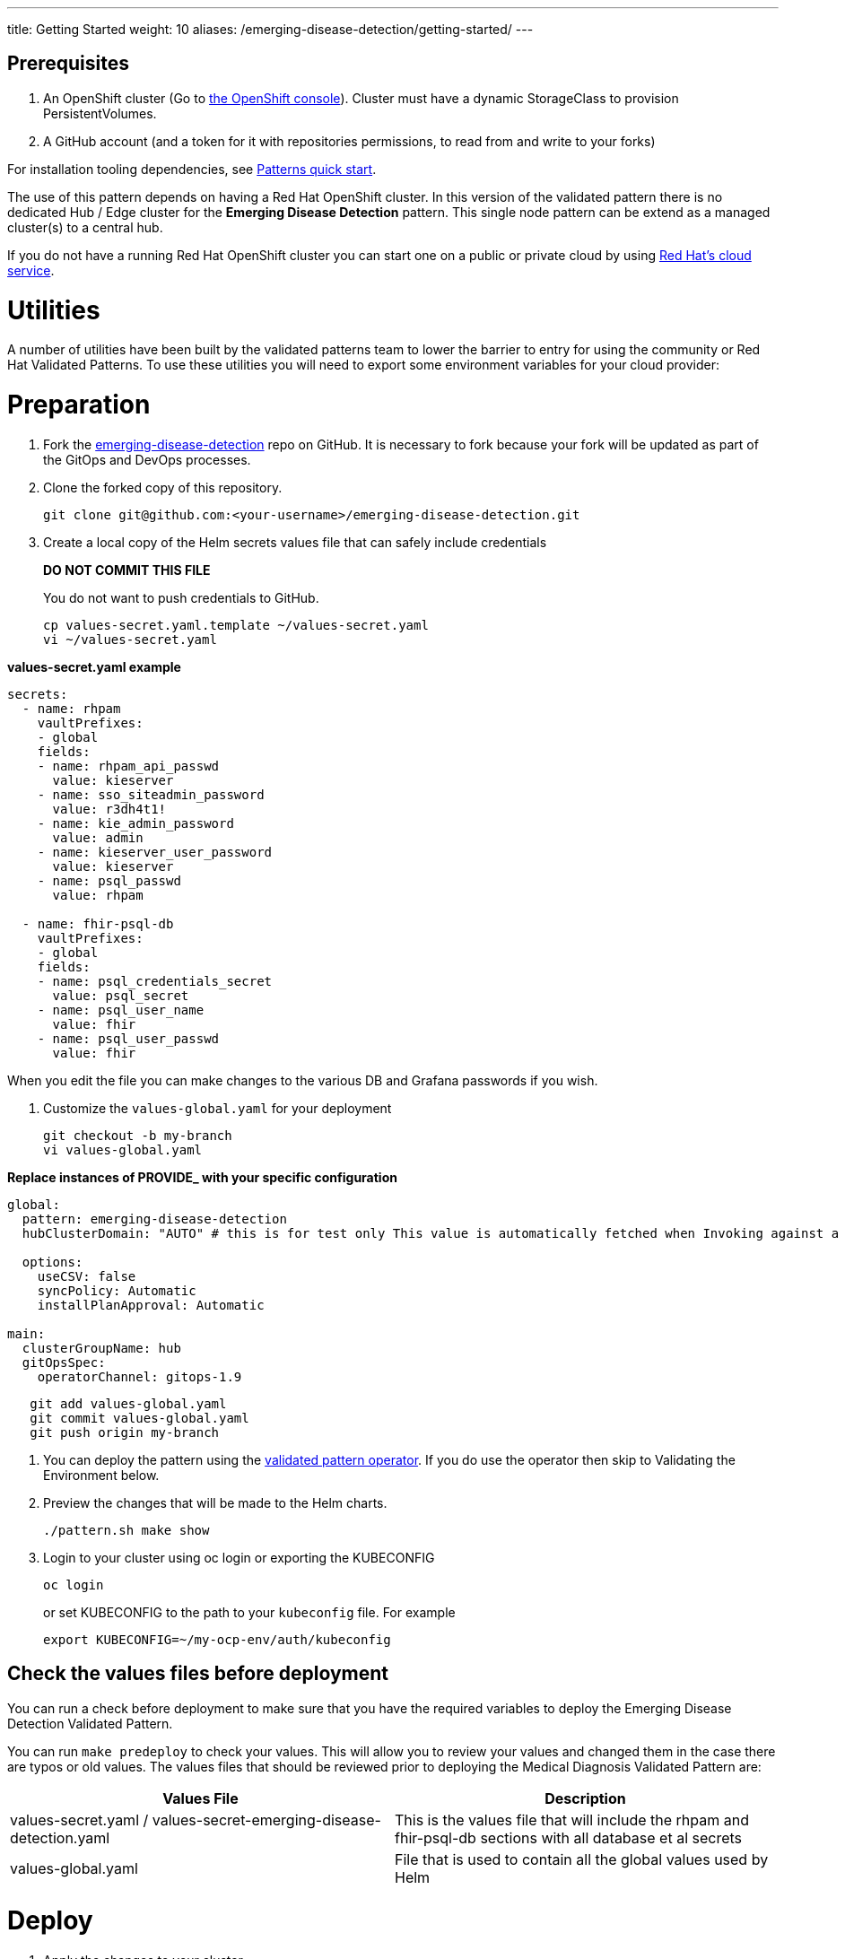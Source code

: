 ---
title: Getting Started
weight: 10
aliases: /emerging-disease-detection/getting-started/
---

:toc:
:imagesdir: /images
:_content-type: ASSEMBLY

== Prerequisites

. An OpenShift cluster (Go to https://console.redhat.com/openshift/create[the OpenShift console]). Cluster must have a dynamic StorageClass to provision PersistentVolumes. 
// See also link:../../emerging-disease-detection/cluster-sizing[sizing your cluster].
. A GitHub account (and a token for it with repositories permissions, to read from and write to your forks)

For installation tooling dependencies, see link:https://validatedpatterns.io/learn/quickstart/[Patterns quick start].

The use of this pattern depends on having a Red Hat OpenShift cluster. In this version of the validated pattern
there is no dedicated Hub / Edge cluster for the *Emerging Disease Detection* pattern. This single node pattern can be extend as a managed cluster(s) to a central hub. 
// See link:../../emerging-disease-detection/ideas-for-customization[ideas for customization.]

If you do not have a running Red Hat OpenShift cluster you can start one on a
public or private cloud by using link:https://console.redhat.com/openshift/create[Red Hat's cloud service].

[id="utilities"]
= Utilities

A number of utilities have been built by the validated patterns team to lower the barrier to entry for using the community or Red Hat Validated Patterns. To use these utilities you will need to export some environment variables for your cloud provider:

[id="preparation"]
= Preparation

. Fork the link:https://github.com/validatedpatterns/emerging-disease-detection[emerging-disease-detection] repo on GitHub. It is necessary to fork because your fork will be updated as part of the GitOps and DevOps processes.
. Clone the forked copy of this repository.
+
[,sh]
----
git clone git@github.com:<your-username>/emerging-disease-detection.git
----

. Create a local copy of the Helm secrets values file that can safely include credentials
+
*DO NOT COMMIT THIS FILE*
+
You do not want to push credentials to GitHub.
+
[,sh]
----
cp values-secret.yaml.template ~/values-secret.yaml
vi ~/values-secret.yaml
----

*values-secret.yaml example*

[source,yaml]
----
secrets:
  - name: rhpam
    vaultPrefixes:
    - global
    fields:
    - name: rhpam_api_passwd
      value: kieserver
    - name: sso_siteadmin_password
      value: r3dh4t1!
    - name: kie_admin_password
      value: admin
    - name: kieserver_user_password
      value: kieserver
    - name: psql_passwd
      value: rhpam 

  - name: fhir-psql-db
    vaultPrefixes:
    - global
    fields:
    - name: psql_credentials_secret
      value: psql_secret
    - name: psql_user_name
      value: fhir
    - name: psql_user_passwd
      value: fhir
----

When you edit the file you can make changes to the various DB and Grafana passwords if you wish.

. Customize the `values-global.yaml` for your deployment
+
[,sh]
----
git checkout -b my-branch
vi values-global.yaml
----

*Replace instances of PROVIDE_ with your specific configuration*

[source,yaml]
----
global:
  pattern: emerging-disease-detection
  hubClusterDomain: "AUTO" # this is for test only This value is automatically fetched when Invoking against a cluster

  options:
    useCSV: false
    syncPolicy: Automatic
    installPlanApproval: Automatic

main:
  clusterGroupName: hub
  gitOpsSpec:
    operatorChannel: gitops-1.9
----

[,sh]
----
   git add values-global.yaml
   git commit values-global.yaml
   git push origin my-branch
----

. You can deploy the pattern using the link:/infrastructure/using-validated-pattern-operator/[validated pattern operator]. If you do use the operator then skip to Validating the Environment below.
. Preview the changes that will be made to the Helm charts.
+
[,sh]
----
./pattern.sh make show
----

. Login to your cluster using oc login or exporting the KUBECONFIG
+
[,sh]
----
oc login
----
+
.or set KUBECONFIG to the path to your `kubeconfig` file. For example
+
[,sh]
----
export KUBECONFIG=~/my-ocp-env/auth/kubeconfig
----

[id="check-the-values-files-before-deployment-getting-started"]
== Check the values files before deployment

You can run a check before deployment to make sure that you have the required variables to deploy the
Emerging Disease Detection Validated Pattern.

You can run `make predeploy` to check your values. This will allow you to review your values and changed them in
the case there are typos or old values.  The values files that should be reviewed prior to deploying the
Medical Diagnosis Validated Pattern are:

|===
| Values File | Description

| values-secret.yaml / values-secret-emerging-disease-detection.yaml
| This is the values file that will include the rhpam and fhir-psql-db sections with all database et al secrets

| values-global.yaml
| File that is used to contain all the global values used by Helm
|===

= Deploy

. Apply the changes to your cluster
+
[,sh]
----
./pattern.sh make install
----
+
If the install fails and you go back over the instructions and see what was missed and change it, then run `make update` to continue the installation.

. This takes some time. Especially for the OpenShift Data Foundation operator components to install and synchronize. The `make install` provides some progress updates during the install. It can take up to twenty minutes. Compare your `make install` run progress with the following video showing a successful install.

. Check that the operators have been installed in the UI.
.. To verify, in the OpenShift Container Platform web console, navigate to *Operators → Installed Operators* page.
 .. Check that the Operator is installed in the `openshift-operators` namespace and its status is `Succeeded`.

[id="using-openshift-gitops-to-check-on-application-progress-getting-started"]
== Using OpenShift GitOps to check on Application progress

You can also check on the progress using OpenShift GitOps to check on the various applications deployed.

. Obtain the ArgoCD URLs and passwords.
+
The URLs and login credentials for ArgoCD change depending on the pattern
name and the site names they control.  Follow the instructions below to find
them, however you choose to deploy the pattern.
+
Display the fully qualified domain names, and matching login credentials, for
all ArgoCD instances:
+
[,sh]
----
ARGO_CMD=`oc get secrets -A -o jsonpath='{range .items[*]}{"oc get -n "}{.metadata.namespace}{" routes; oc -n "}{.metadata.namespace}{" extract secrets/"}{.metadata.name}{" --to=-\\n"}{end}' | grep gitops-cluster`
CMD=`echo $ARGO_CMD | sed 's|- oc|-;oc|g'`
eval $CMD
----
+
The result should look something like:
+
[,text]
----
NAME                       HOST/PORT                                                                                      PATH   SERVICES                   PORT    TERMINATION            WILDCARD
hub-gitops-server   hub-gitops-server-emerging-disease-detection-hub.apps.wh-edd-cluster.aws.validatedpatterns.com          hub-gitops-server   https   passthrough/Redirect   None
# admin.password
xsyYU6eSWtwniEk1X3jL0c2TGfQgVpDH
NAME                      HOST/PORT                                                                         PATH   SERVICES                  PORT    TERMINATION            WILDCARD
cluster                   cluster-openshift-gitops.apps.wh-edd-cluster.aws.validatedpatterns.com                          cluster                   8080    reencrypt/Allow        None
kam                       kam-openshift-gitops.apps.wh-edd-cluster.aws.validatedpatterns.com                              kam                       8443    passthrough/None       None
openshift-gitops-server   openshift-gitops-server-openshift-gitops.apps.wh-edd-cluster.aws.validatedpatterns.com          openshift-gitops-server   https   passthrough/Redirect   None
# admin.password
FdGgWHsBYkeqOczE3PuRpU1jLn7C2fD6
----
+
The most important ArgoCD instance to examine at this point is `emerging-disease-detection-hub`. This is where all the applications for the pattern can be tracked.

. Check all applications are synchronised. There are thirteen different ArgoCD "applications" deployed as part of this pattern.

[id="viewing-the-sepsis-application-dashboard-getting-started"]
== Viewing the Sepsis Detection dashboard
TO-DO: Describe how to examine the various parts of the Sepsis application

= Next Steps

link:https://groups.google.com/g/validatedpatterns[Help & Feedback]
link:https://github.com/validatedpatterns/emerging-disease-detection/issues[Report Bugs]
